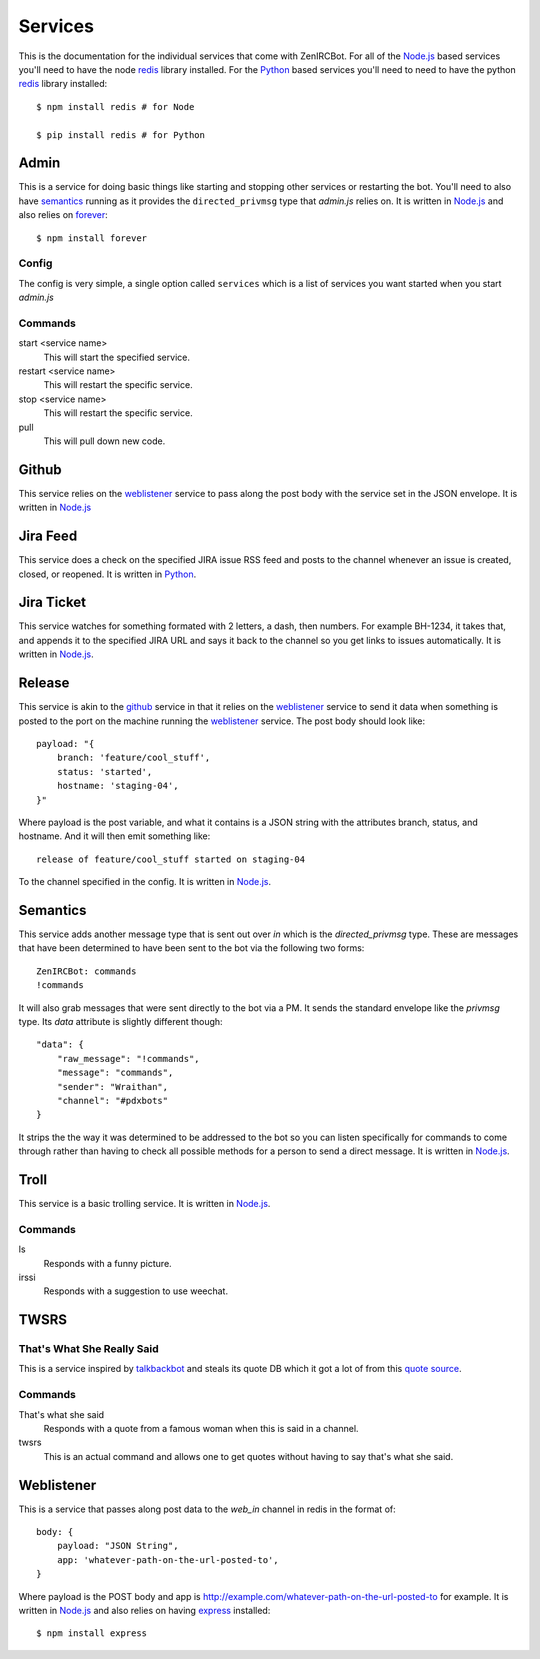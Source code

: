 Services
========

This is the documentation for the individual services that come with
ZenIRCBot. For all of the `Node.js`_ based services you'll need to
have the node `redis`_ library installed. For the `Python`_ based
services you'll need to need to have the python `redis`_ library
installed::

    $ npm install redis # for Node

    $ pip install redis # for Python


.. _admin:

Admin
-----

This is a service for doing basic things like starting and stopping other
services or restarting the bot. You'll need to also have semantics_ running as
it provides the ``directed_privmsg`` type that `admin.js` relies on. It is
written in `Node.js`_ and also relies on `forever`_::

    $ npm install forever

Config
~~~~~~

The config is very simple, a single option called ``services`` which
is a list of services you want started when you start `admin.js`

Commands
~~~~~~~~
start <service name>
    This will start the specified service.

restart <service name>
    This will restart the specific service.

stop <service name>
    This will restart the specific service.

pull
    This will pull down new code.

.. _github:

Github
------

This service relies on the weblistener_ service to pass along the post
body with the service set in the JSON envelope. It is written in `Node.js`_

.. _jira_feed:

Jira Feed
---------

This service does a check on the specified JIRA issue RSS feed and
posts to the channel whenever an issue is created, closed, or
reopened. It is written in `Python`_.

.. _jira_ticket:

Jira Ticket
-----------

This service watches for something formated with 2 letters, a dash,
then numbers. For example BH-1234, it takes that, and appends it to
the specified JIRA URL and says it back to the channel so you get
links to issues automatically. It is written in `Node.js`_.

.. _release:

Release
-------

This service is akin to the github_ service in that it relies on the
weblistener_ service to send it data when something is posted to the
port on the machine running the weblistener_ service. The post body
should look like::


    payload: "{
        branch: 'feature/cool_stuff',
        status: 'started',
        hostname: 'staging-04',
    }"

Where payload is the post variable, and what it contains is a JSON
string with the attributes branch, status, and hostname. And it will
then emit something like::

    release of feature/cool_stuff started on staging-04

To the channel specified in the config. It is written in `Node.js`_.

.. _semantics:

Semantics
---------

This service adds another message type that is sent out over `in`
which is the `directed_privmsg` type. These are messages that have
been determined to have been sent to the bot via the following two
forms::

    ZenIRCBot: commands
    !commands

It will also grab messages that were sent directly to the bot via a
PM. It sends the standard envelope like the `privmsg` type. Its `data`
attribute is slightly different though::

    "data": {
        "raw_message": "!commands",
        "message": "commands",
        "sender": "Wraithan",
        "channel": "#pdxbots"
    }

It strips the the way it was determined to be addressed to the bot so
you can listen specifically for commands to come through rather than
having to check all possible methods for a person to send a direct
message. It is written in `Node.js`_.

.. _troll:

Troll
-----

This service is a basic trolling service. It is written in `Node.js`_.

Commands
~~~~~~~~

ls
    Responds with a funny picture.
irssi
    Responds with a suggestion to use weechat.

.. _twsrs:

TWSRS
-----
That's What She Really Said
~~~~~~~~~~~~~~~~~~~~~~~~~~~

This is a service inspired by `talkbackbot`_ and steals its quote DB
which it got a lot of from this `quote source`_.

Commands
~~~~~~~~

That's what she said
    Responds with a quote from a famous woman when this is said in a
    channel.
twsrs
    This is an actual command and allows one to get quotes without
    having to say that's what she said.

.. _weblistener:

Weblistener
-----------

This is a service that passes along post data to the `web_in` channel in
redis in the format of::

    body: {
        payload: "JSON String",
        app: 'whatever-path-on-the-url-posted-to',
    }

Where payload is the POST body and app is
http://example.com/whatever-path-on-the-url-posted-to for example. It
is written in `Node.js`_ and also relies on having `express`_
installed::

    $ npm install express

.. _`Node.js`: http://nodejs.com/
.. _`Python`: http://python.org/
.. _`redis`: http://redis.io/
.. _`forever`: https://github.com/nodejitsu/forever
.. _`express`: http://expressjs.com/
.. _`talkbackbot`: https://github.com/jessamynsmith/talkbackbot
.. _`quote source`: http://womenshistory.about.com/library/qu/blqulist.htm

